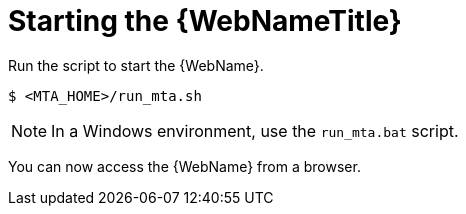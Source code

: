 // Module included in the following assemblies:
//
// * docs/web-console-guide/master.adoc

[id="web-start_{context}"]
= Starting the {WebNameTitle}

Run the script to start the {WebName}.

[source,options="nowrap",subs="+quotes"]
----
$ <MTA_HOME>/run_mta.sh
----

NOTE: In a Windows environment, use the `run_mta.bat` script.

You can now access the {WebName} from a browser.
